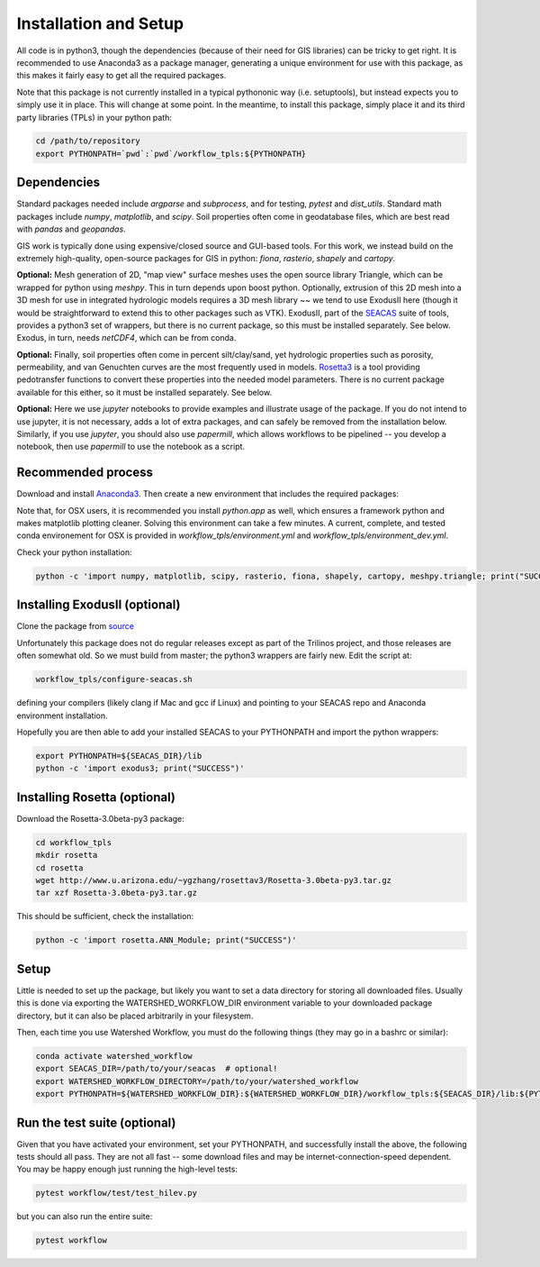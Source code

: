Installation and Setup
=========================

All code is in python3, though the dependencies (because of their need
for GIS libraries) can be tricky to get right.  It is recommended to
use Anaconda3 as a package manager, generating a unique environment
for use with this package, as this makes it fairly easy to get all the
required packages.

Note that this package is not currently installed in a typical
pythononic way (i.e. setuptools), but instead expects you to simply
use it in place.  This will change at some point.  In the meantime, to
install this package, simply place it and its third party libraries
(TPLs) in your python path:

.. code-block:: console

    cd /path/to/repository
    export PYTHONPATH=`pwd`:`pwd`/workflow_tpls:${PYTHONPATH}

Dependencies
~~~~~~~~~~~~~~~~~~

Standard packages needed include `argparse` and `subprocess`, and for
testing, `pytest` and `dist_utils`.  Standard math packages include
`numpy`, `matplotlib`, and `scipy`.  Soil properties often come in
geodatabase files, which are best read with `pandas` and `geopandas`.

GIS work is typically done using expensive/closed source and GUI-based
tools.  For this work, we instead build on the extremely high-quality,
open-source packages for GIS in python: `fiona`, `rasterio`, `shapely`
and `cartopy`.

**Optional:** Mesh generation of 2D, "map view" surface meshes uses
the open source library Triangle, which can be wrapped for python
using `meshpy`.  This in turn depends upon boost python.  Optionally,
extrusion of this 2D mesh into a 3D mesh for use in integrated
hydrologic models requires a 3D mesh library ~~ we tend to use
ExodusII here (though it would be straightforward to extend this to
other packages such as VTK).  ExodusII, part of the `SEACAS
<https://github.com/gsjaardema/seacas>`_ suite of tools, provides a
python3 set of wrappers, but there is no current package, so this must
be installed separately.  See below.  Exodus, in turn, needs
`netCDF4`, which can be from conda.

**Optional:** Finally, soil properties often come in percent
silt/clay/sand, yet hydrologic properties such as porosity,
permeability, and van Genuchten curves are the most frequently used in
models.  `Rosetta3 <http://www.u.arizona.edu/~ygzhang/download.html>`_
is a tool providing pedotransfer functions to convert these properties
into the needed model parameters.  There is no current package
available for this either, so it must be installed separately.  See
below.

**Optional:** Here we use `jupyter` notebooks to provide examples and
illustrate usage of the package.  If you do not intend to use jupyter,
it is not necessary, adds a lot of extra packages, and can safely be
removed from the installation below.  Similarly, if you use `jupyter`,
you should also use `papermill`, which allows workflows to be
pipelined -- you develop a notebook, then use `papermill` to use the
notebook as a script.



Recommended process
~~~~~~~~~~~~~~~~~~~

Download and install `Anaconda3
<https://www.anaconda.com/distribution/>`_.  Then create a new
environment that includes the required packages:

.. code-block:: console
    :caption: Packages for general users
                
    conda create -n watershed_workflow -c conda-forge -c defaults python=3 ipython ipykernel jupyter notebook nb_conda_kernels nb_conda numpy matplotlib scipy pandas geopandas meshpy fiona rasterio shapely cartopy pyepsg descartes pyproj requests sortedcontainers attrs libarchive h5py netCDF4 pytest papermill
    conda activate watershed_workflow

.. code-block:: console
    :caption: Packages for developers and building documentation

    conda create -n watershed_workflow_dev -c conda-forge -c defaults python=3 ipython ipykernel jupyter notebook nb_conda_kernels nb_conda numpy matplotlib scipy pandas geopandas meshpy fiona rasterio shapely cartopy pyepsg descartes pyproj requests sortedcontainers attrs libarchive h5py netCDF4 pytest papermill sphinx numpydoc sphinx_rtd_theme nbsphinx
    conda activate watershed_watershed_dev

Note that, for OSX users, it is recommended you install `python.app`
as well, which ensures a framework python and makes matplotlib
plotting cleaner.  Solving this environment can take a few minutes.  A
current, complete, and tested conda environement for OSX is provided
in `workflow_tpls/environment.yml` and
`workflow_tpls/environment_dev.yml`.

Check your python installation:

.. code-block:: console
                
     python -c 'import numpy, matplotlib, scipy, rasterio, fiona, shapely, cartopy, meshpy.triangle; print("SUCCESS")'

     
Installing ExodusII (optional)
~~~~~~~~~~~~~~~~~~~~~~~~~~~~~~

Clone the package from `source <https://github.com/gsjaardema/seacas>`_

Unfortunately this package does not do regular releases except as part
of the Trilinos project, and those releases are often somewhat old.
So we must build from master; the python3 wrappers are fairly new.
Edit the script at:

.. code-block:: console

      workflow_tpls/configure-seacas.sh

defining your compilers (likely clang if Mac and gcc if Linux) and
pointing to your SEACAS repo and Anaconda environment installation.

Hopefully you are then able to add your installed SEACAS to your
PYTHONPATH and import the python wrappers:

.. code-block:: console
                
    export PYTHONPATH=${SEACAS_DIR}/lib
    python -c 'import exodus3; print("SUCCESS")'

Installing Rosetta (optional)
~~~~~~~~~~~~~~~~~~~~~~~~~~~~~~~~~~~~~~~~~~~~~~

Download the Rosetta-3.0beta-py3 package:

.. code-block:: console

   cd workflow_tpls
   mkdir rosetta
   cd rosetta
   wget http://www.u.arizona.edu/~ygzhang/rosettav3/Rosetta-3.0beta-py3.tar.gz
   tar xzf Rosetta-3.0beta-py3.tar.gz

This should be sufficient, check the installation:

.. code-block:: console

   python -c 'import rosetta.ANN_Module; print("SUCCESS")'

Setup
~~~~~

Little is needed to set up the package, but likely you want to set a
data directory for storing all downloaded files.  Usually this is done
via exporting the WATERSHED_WORKFLOW_DIR environment variable to your
downloaded package directory, but it can also be placed arbitrarily in
your filesystem.

Then, each time you use Watershed Workflow, you must do the following
things (they may go in a bashrc or similar):

.. code-block:: console

   conda activate watershed_workflow
   export SEACAS_DIR=/path/to/your/seacas  # optional!
   export WATERSHED_WORKFLOW_DIRECTORY=/path/to/your/watershed_workflow
   export PYTHONPATH=${WATERSHED_WORKFLOW_DIR}:${WATERSHED_WORKFLOW_DIR}/workflow_tpls:${SEACAS_DIR}/lib:${PYTHONPATH}

   
Run the test suite (optional)
~~~~~~~~~~~~~~~~~~~~~~~~~~~~~

Given that you have activated your environment, set your PYTHONPATH,
and successfully install the above, the following tests should all
pass.  They are not all fast -- some download files and may be
internet-connection-speed dependent.  You may be happy enough just
running the high-level tests:

.. code-block:: console

   pytest workflow/test/test_hilev.py


but you can also run the entire suite:

.. code-block:: console

    pytest workflow                

